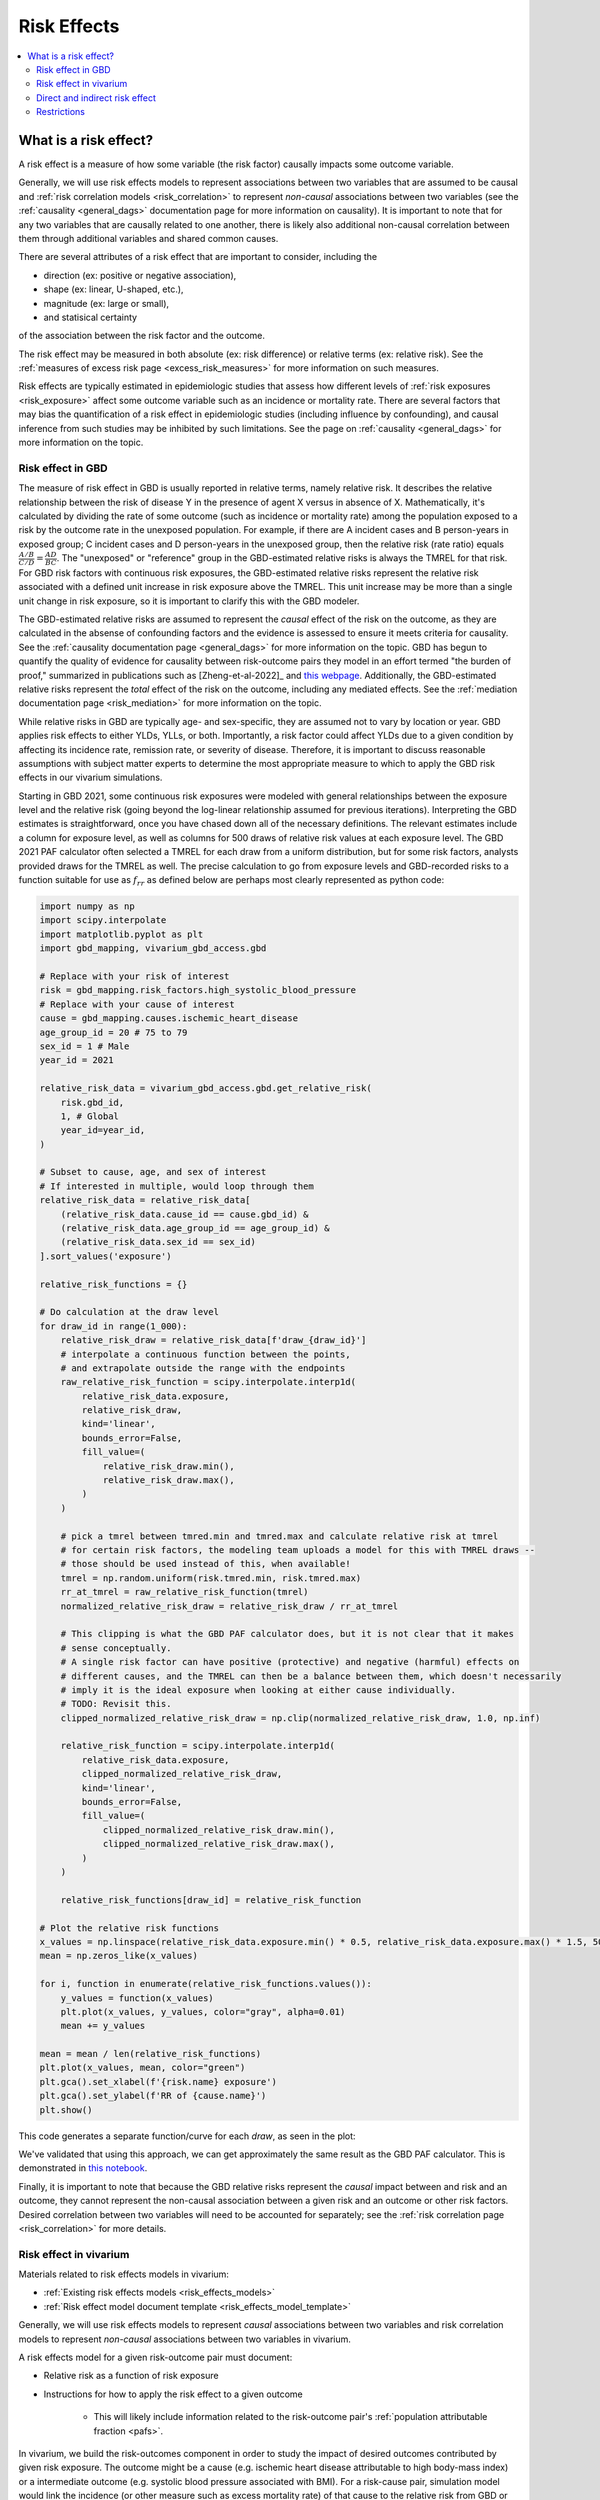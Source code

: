 .. _models_risk_effect:

=====================
Risk Effects
=====================

.. contents::
  :local:

What is a risk effect?
++++++++++++++++++++++

A risk effect is a measure of how some variable (the risk factor) causally impacts
some outcome variable. 

Generally, we will use risk effects models to represent 
associations between two variables that are assumed to be causal and 
:ref:`risk correlation models <risk_correlation>` to represent *non-causal* 
associations between two variables (see the :ref:`causality <general_dags>`
documentation page for more information on causality). It is important to note
that for any two variables that are causally related to one another, there is 
likely also additional non-causal correlation between them through additional
variables and shared common causes.

There are several attributes of a risk effect that are important to consider, 
including the 

- direction (ex: positive or negative association), 
- shape (ex: linear, U-shaped, etc.), 
- magnitude (ex: large or small), 
- and statisical certainty 

of the association between the risk factor and the outcome. 

The risk effect may be measured in both absolute (ex: risk difference) or 
relative terms (ex: relative risk). See the 
:ref:`measures of excess risk page <excess_risk_measures>` for more 
information on such measures.

Risk effects are typically estimated in epidemiologic studies that assess
how different levels of :ref:`risk exposures <risk_exposure>` affect some 
outcome variable such as an incidence or mortality rate.
There are several factors that may bias the quantification of a risk effect
in epidemiologic studies (including influence by confounding), 
and causal inference from such studies may be inhibited by such limitations.
See the page on :ref:`causality <general_dags>` for more information on the topic.

Risk effect in GBD
^^^^^^^^^^^^^^^^^^

The measure of risk effect in GBD is usually reported in relative terms, namely
relative risk. It describes the relative relationship between the risk of
disease Y in the presence of agent X versus in absence of X. Mathematically,
it's calculated by dividing the rate of some outcome (such as incidence or mortality
rate) among the population exposed to a risk by the outcome rate in the unexposed population.
For example, if there are A incident cases and B person-years in exposed group;
C incident cases and D person-years in the unexposed group, then the relative risk
(rate ratio) equals :math:`\frac{A/B}{C/D} = \frac{AD}{BC}`. The "unexposed" or "reference" group
in the GBD-estimated relative risks is always the TMREL for that risk. For GBD 
risk factors with continuous risk exposures, the GBD-estimated relative risks
represent the relative risk associated with a defined unit increase in risk exposure
above the TMREL. This unit increase may be more than a single unit change in risk
exposure, so it is important to clarify this with the GBD modeler.

.. todo::

    Determine if there is a data source that documents these units

The GBD-estimated relative risks are assumed to represent the *causal* effect of the 
risk on the outcome, as they are calculated in the absense of confounding factors and 
the evidence is assessed to ensure it meets criteria for causality.
See the :ref:`causality documentation page <general_dags>` for more information 
on the topic. GBD has begun to quantify the quality of evidence for causality between
risk-outcome pairs they model in an effort termed "the burden of proof," summarized
in publications such as [Zheng-et-al-2022]_ and 
`this webpage <https://vizhub.healthdata.org/burden-of-proof/>`_. Additionally, the 
GBD-estimated relative risks represent the *total* effect of the risk on the outcome, 
including any mediated effects. See the :ref:`mediation documentation page <risk_mediation>` 
for more information on the topic.

While relative risks in GBD are typically age- and sex-specific, they are assumed 
not to vary by location or year. GBD applies risk effects to either YLDs, YLLs, or both.
Importantly, a risk factor could affect YLDs due to a given condition by affecting
its incidence rate, remission rate, or severity of disease. Therefore, it is important
to discuss reasonable assumptions with subject matter experts to determine the
most appropriate measure to which to apply the GBD risk effects in our vivarium
simulations.

Starting in GBD 2021, some continuous risk exposures were modeled with general
relationships between the exposure level and the relative risk (going
beyond the log-linear relationship assumed for previous iterations).
Interpreting the GBD estimates is straightforward, once you have
chased down all of the necessary definitions.  The relevant estimates
include a column for exposure level, as well as columns for 500 draws
of relative risk values at each exposure level.  The GBD 2021 PAF
calculator often selected a TMREL for each draw from a uniform
distribution, but for some risk factors, analysts provided draws for
the TMREL as well.  The precise calculation to go from exposure levels
and GBD-recorded risks to a function suitable for use as
:math:`f_{rr}` as defined below are perhaps most clearly represented
as python code:

.. code-block:: python

  import numpy as np
  import scipy.interpolate
  import matplotlib.pyplot as plt
  import gbd_mapping, vivarium_gbd_access.gbd

  # Replace with your risk of interest
  risk = gbd_mapping.risk_factors.high_systolic_blood_pressure
  # Replace with your cause of interest
  cause = gbd_mapping.causes.ischemic_heart_disease
  age_group_id = 20 # 75 to 79
  sex_id = 1 # Male
  year_id = 2021

  relative_risk_data = vivarium_gbd_access.gbd.get_relative_risk(
      risk.gbd_id,
      1, # Global
      year_id=year_id,
  )

  # Subset to cause, age, and sex of interest
  # If interested in multiple, would loop through them
  relative_risk_data = relative_risk_data[
      (relative_risk_data.cause_id == cause.gbd_id) &
      (relative_risk_data.age_group_id == age_group_id) &
      (relative_risk_data.sex_id == sex_id)
  ].sort_values('exposure')

  relative_risk_functions = {}

  # Do calculation at the draw level
  for draw_id in range(1_000):
      relative_risk_draw = relative_risk_data[f'draw_{draw_id}']
      # interpolate a continuous function between the points,
      # and extrapolate outside the range with the endpoints
      raw_relative_risk_function = scipy.interpolate.interp1d(
          relative_risk_data.exposure,
          relative_risk_draw,
          kind='linear',
          bounds_error=False,
          fill_value=(
              relative_risk_draw.min(),
              relative_risk_draw.max(),
          )
      )

      # pick a tmrel between tmred.min and tmred.max and calculate relative risk at tmrel
      # for certain risk factors, the modeling team uploads a model for this with TMREL draws --
      # those should be used instead of this, when available!
      tmrel = np.random.uniform(risk.tmred.min, risk.tmred.max)
      rr_at_tmrel = raw_relative_risk_function(tmrel)
      normalized_relative_risk_draw = relative_risk_draw / rr_at_tmrel

      # This clipping is what the GBD PAF calculator does, but it is not clear that it makes
      # sense conceptually.
      # A single risk factor can have positive (protective) and negative (harmful) effects on
      # different causes, and the TMREL can then be a balance between them, which doesn't necessarily
      # imply it is the ideal exposure when looking at either cause individually.
      # TODO: Revisit this.
      clipped_normalized_relative_risk_draw = np.clip(normalized_relative_risk_draw, 1.0, np.inf)

      relative_risk_function = scipy.interpolate.interp1d(
          relative_risk_data.exposure,
          clipped_normalized_relative_risk_draw,
          kind='linear',
          bounds_error=False,
          fill_value=(
              clipped_normalized_relative_risk_draw.min(),
              clipped_normalized_relative_risk_draw.max(),
          )
      )

      relative_risk_functions[draw_id] = relative_risk_function

  # Plot the relative risk functions
  x_values = np.linspace(relative_risk_data.exposure.min() * 0.5, relative_risk_data.exposure.max() * 1.5, 500)
  mean = np.zeros_like(x_values)

  for i, function in enumerate(relative_risk_functions.values()):
      y_values = function(x_values)
      plt.plot(x_values, y_values, color="gray", alpha=0.01)
      mean += y_values

  mean = mean / len(relative_risk_functions)
  plt.plot(x_values, mean, color="green")
  plt.gca().set_xlabel(f'{risk.name} exposure')
  plt.gca().set_ylabel(f'RR of {cause.name}')
  plt.show()

This code generates a separate function/curve for each *draw*, as seen in the plot:

.. image:: ./sbp_ihd_risk_curve.png

We've validated that using this approach, we can get approximately the same result
as the GBD PAF calculator.
This is demonstrated in `this notebook <https://github.com/ihmeuw/vivarium_data_analysis/blob/edae08c5f034efa84d33413b923b1edcdf692538/pre_processing/nonlinear_risk_factors/nonlinear_risk_salt_stomach_cancer.ipynb>`_.

Finally, it is important to note that because the GBD relative risks represent
the *causal* impact between and risk and an outcome, they cannot represent
the non-causal association between a given risk and an outcome or other risk factors.
Desired correlation between two variables will need to be accounted for separately; see
the :ref:`risk correlation page <risk_correlation>` for more details.

Risk effect in vivarium
^^^^^^^^^^^^^^^^^^^^^^^

Materials related to risk effects models in vivarium:

- :ref:`Existing risk effects models <risk_effects_models>`
- :ref:`Risk effect model document template <risk_effects_model_template>`

Generally, we will use risk effects models to represent *causal* associations
between two variables and risk correlation models to represent *non-causal*
associations between two variables in vivarium.

A risk effects model for a given risk-outcome pair must document:

- Relative risk as a function of risk exposure
- Instructions for how to apply the risk effect to a given outcome

    - This will likely include information related to the risk-outcome pair's :ref:`population attributable fraction <pafs>`.

In vivarium, we build the risk-outcomes component in order to study the
impact of desired outcomes contributed by given risk exposure. The outcome might
be a cause (e.g. ischemic heart disease attributable to high body-mass index)
or a intermediate outcome (e.g. systolic blood pressure associated with BMI).
For a risk-cause pair, simulation model would link the incidence (or other measure
such as excess mortality rate) of that cause to the relative risk from GBD or
external data sources like literature evidence.

The mathematical expressions are mainly fall into two categories:
 - risk exposure is categorical distributed:
     - :math:`i_{exposed} = i \times (1-PAF) \times RR`
     - :math:`i_{unexposed} = i \times (1-PAF)`
     - :math:`PAF = \frac{E(RR_e)-1}{E(RR_e)}`
     - :math:`E(RR_e) = p \times RR + (1-p)`
 - risk exposure is continuous distributed:
     - risk effect has a log-linear "dose-response" relationship with exposure:
         - :math:`i = i \times (1-PAF) \times rr^{max(e-tmrel,0)/scalar}`
         - :math:`PAF = \frac{E(RR_e)-1}{E(RR_e)}`
         - :math:`E(RR_e) = \int_{lower}^{upper}rr^{max(e-tmrel,0)/scalar}p(e)de`
     - risk effect has a non-log-linear relationship with exposure:
         - :math:`i = i \times (1-PAF) \times f_{rr}(e)`
         - :math:`PAF = \frac{E(RR_e)-1}{E(RR_e)}`
         - :math:`E(RR_e) = \int_{lower}^{upper}f_{rr}(e)p(e)de`

Where,
 - :math:`e` stands for risk exposure level
 - :math:`i` stands for incidence rate
 - :math:`p` stands for proportion of exposed population
 - :math:`RR` stands for relative risk or incidence rate ratio
 - :math:`PAF` stands for population attributable fraction
 - :math:`E(RR_e)` stands for expected relative risk at risk exposure level e 
 - :math:`tmrel` stands for theoretical minimum risk exposure level
 - :math:`lower` stands for minimum exposure value
 - :math:`upper` stands for maximum exposure value
 - :math:`rr` is the base of the exponent in an exponential relative risk model
 - :math:`scalar` is a numeric variable used to convert risk exposure level to 
   a desired unit
 - :math:`p(e)` is probability density function used to calculate the probability 
   of given risk exposure level e
 - :math:`f_{rr}(e)` is function capturing the relationship between the exposure level and the relative risk at that exposure level (for log-linear relative risks, :math:`f_{rr}(e) = rr^{max(e-tmrel,0)/scalar}.`)
   of given risk exposure level e

We can refer to the outcome rate multiplied by (1 - PAF) as the "risk-deleted outcome rate."

.. todo::

    Add a note about bias this introduces...

        PAF relies on exposure in the population, not the "at-risk" group for the outcome. This bias is larger when the at-risk population is small relative to the total population.

        But maybe this belongs in the PAF section?

Direct and indirect risk effect
^^^^^^^^^^^^^^^^^^^^^^^^^^^^^^^

.. todo::

    Move mediation-related information to the mediation page

For a risk-mediator outcome, simulation model would map a probability
distribution of possible mediator exposure level to each measurement of
associated risk factor (e.g. there is X% chance you will observe a SBP
>= 100 mm Hg for given BMI of 25 in adults).

In general, we would model the risk-outcomes that are directly causally related
(e.g. BMI -> IHD), but sometimes we consider adding a mediator to account for
indirect relationship between a risk-cause pair. (e.g. BMI -> SBP -> IHD)
In the example shown above, the direct effect is determined by risk effect
between BMI and IHD (:math:`\mu_{1}`) and the indirect effect is the product
of risk effect between BMI and SBP (:math:`\mu_{2}`) and risk effect between
SBP and IHD (:math:`\mu_{3}`). Therefore, the total risk effect is the sum of
direct and indirect effect, namely :math:`\mu_{1} + \mu_{2} \times \mu_{3}`
based on a linear approach. Note that we need to check with GBD modeler whether 
the relative risk from GBD the direct, indirect or total effects and then choose 
the appropriate one in our model.

.. image:: mediation_example_bmi.svg


Restrictions
^^^^^^^^^^^^

As with cause models, risk effects models may include restrictions, which answer
the questions: Who does this apply to? For which population groups (e.g., age or sex group)
is this risk effect not valid? 

It is worth noting that although risk effect and risk exposure both are related to risk factors,
restrictions for these two elements function differently. Risk exposure restrictions do
not include outcome restrictions (i.e., YLL only or YLD only), however risk effect
restrictions do. Due to the nature of the relationship between risk exposure and risk 
effects, risk effects restrictions will always be within restrictions for risk exposure. 
To illustrate, if a risk exposure restriction for a given risk factor is male only, then 
the risk effects model will also be restricted to male only. 

For example, GBD 2019 modeled low-birthweight and short gestation (LBWSG) relative
risks with age and outcome restrictions. See the table below for details. 

.. list-table:: Age, Sex, and Outcome Restrictions for LBWSG Relative Risks in GBD 2019
  :widths: 15 15 20
  :header-rows: 1

  * - Restriction Type
    - Value
    - Notes
  * - Male only
    - False
    -
  * - Female only
    - False
    -
  * - YLL only
    - True
    - Except for Neonatal preterm birth; see :ref:`note <note_on_preterm_birth_DALYs>` below
  * - YLD only
    - False
    -
  * - Age group start
    - Early neonatal (0-7 days, age_group_id = 2)
    -
  * - Age group end
    - Late neonatal (7-28 days, age_group_id = 3)
    - Except for Neonatal preterm birth; see :ref:`note <note_on_preterm_birth_DALYs>` below

.. _note_on_preterm_birth_DALYs:

.. note::

  GBD attributes 100% of the DALYs due to Neonatal Preterm Birth to the LBWSG
  risk factor. In particular, the attribution includes YLDs as well as YLLs, and
  the age restrictions for the LBWSG-attributable DALYs are the same as the age
  restrictions for Neonatal Preterm Birth.

  * **YLLs due to Neonatal preterm birth**, 100% attributable to LBWSG:

    - Age group start = 2 (Early neonatal, 0-7 days)
    - Age group end = 5 (1 to 4)

  * **YLDs due to Neonatal preterm birth**, 100% attributable to LBWSG:

    - Age group start = 2 (Early neonatal, 0-7 days)
    - Age group end = 235 (95+)

  Note that this attribution of DALYs is **not** based on the relative risks for
  all-cause mortality, but instead is based on the logic that all preterm births
  are due to short gestation by definition. Thus, if we include Neonatal Preterm
  Birth in our models, the relative risks likely must be handled differently for
  this cause.

.. todo::

    Follow up about assumptions that GBD uses to apply relative risk to YLLs and
    YLDs.
